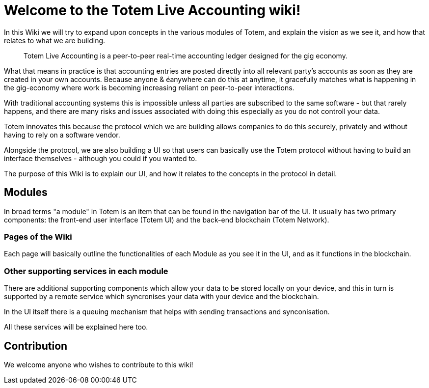 # Welcome to the Totem Live Accounting wiki!

In this Wiki we will try to expand upon concepts in the various modules of Totem, and explain the vision as we see it, and how that relates to what we are building.

> Totem Live Accounting is a peer-to-peer real-time accounting ledger designed for the gig economy. 

What that means in practice is that accounting entries are posted directly into all relevant party's accounts as soon as they are created in your own accounts. Because anyone &        éanywhere can do this at anytime, it gracefully matches what is happening in the gig-economy where work is becoming increasing reliant on peer-to-peer interactions.

With traditional accounting systems this is impossible unless all parties are subscribed to the same software - but that rarely happens, and there are many risks and issues associated with doing this especially as you do not controll your data. 

Totem innovates this because the protocol which we are building allows companies to do this securely, privately and without having to rely on a software vendor.

Alongside the protocol, we are also building a UI so that users can basically use the Totem protocol without having to build an interface themselves - although you could if you wanted to.

The purpose of this Wiki is to explain our UI, and how it relates to the concepts in the protocol in detail.

## Modules

In broad terms "a module" in Totem is an item that can be found in the navigation bar of the UI. It usually has two primary components: the front-end user interface (Totem UI) and the back-end blockchain (Totem Network).

### Pages of the Wiki

Each page will basically outline the functionalities of each Module as you see it in the UI, and as it functions in the blockchain.

### Other supporting services in each module

There are additional supporting components which allow your data to be stored locally on your device, and this in turn is supported by a remote service which syncronises your data with your device and the blockchain. 

In the UI itself there is a queuing mechanism that helps with sending transactions and synconisation.

All these services will be explained here too. 

## Contribution

We welcome anyone who wishes to contribute to this wiki!